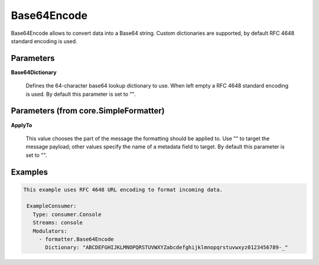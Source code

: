 .. Autogenerated by Gollum RST generator (docs/generator/*.go)

Base64Encode
============

Base64Encode allows to convert data into a Base64 string. Custom dictionaries
are supported, by default RFC 4648 standard encoding is used.




Parameters
----------

**Base64Dictionary**

  Defines the 64-character base64 lookup dictionary to use.
  When left empty a RFC 4648 standard encoding is used.
  By default this parameter is set to "".
  
  

Parameters (from core.SimpleFormatter)
--------------------------------------

**ApplyTo**

  This value chooses the part of the message the formatting
  should be applied to. Use "" to target the message payload; other values
  specify the name of a metadata field to target.
  By default this parameter is set to "".
  
  

Examples
--------

.. code-block:: yaml

	This example uses RFC 4648 URL encoding to format incoming data.
	
	 ExampleConsumer:
	   Type: consumer.Console
	   Streams: console
	   Modulators:
	     - formatter.Base64Encode
	       Dictionary: "ABCDEFGHIJKLMNOPQRSTUVWXYZabcdefghijklmnopqrstuvwxyz0123456789-_"
	
	


